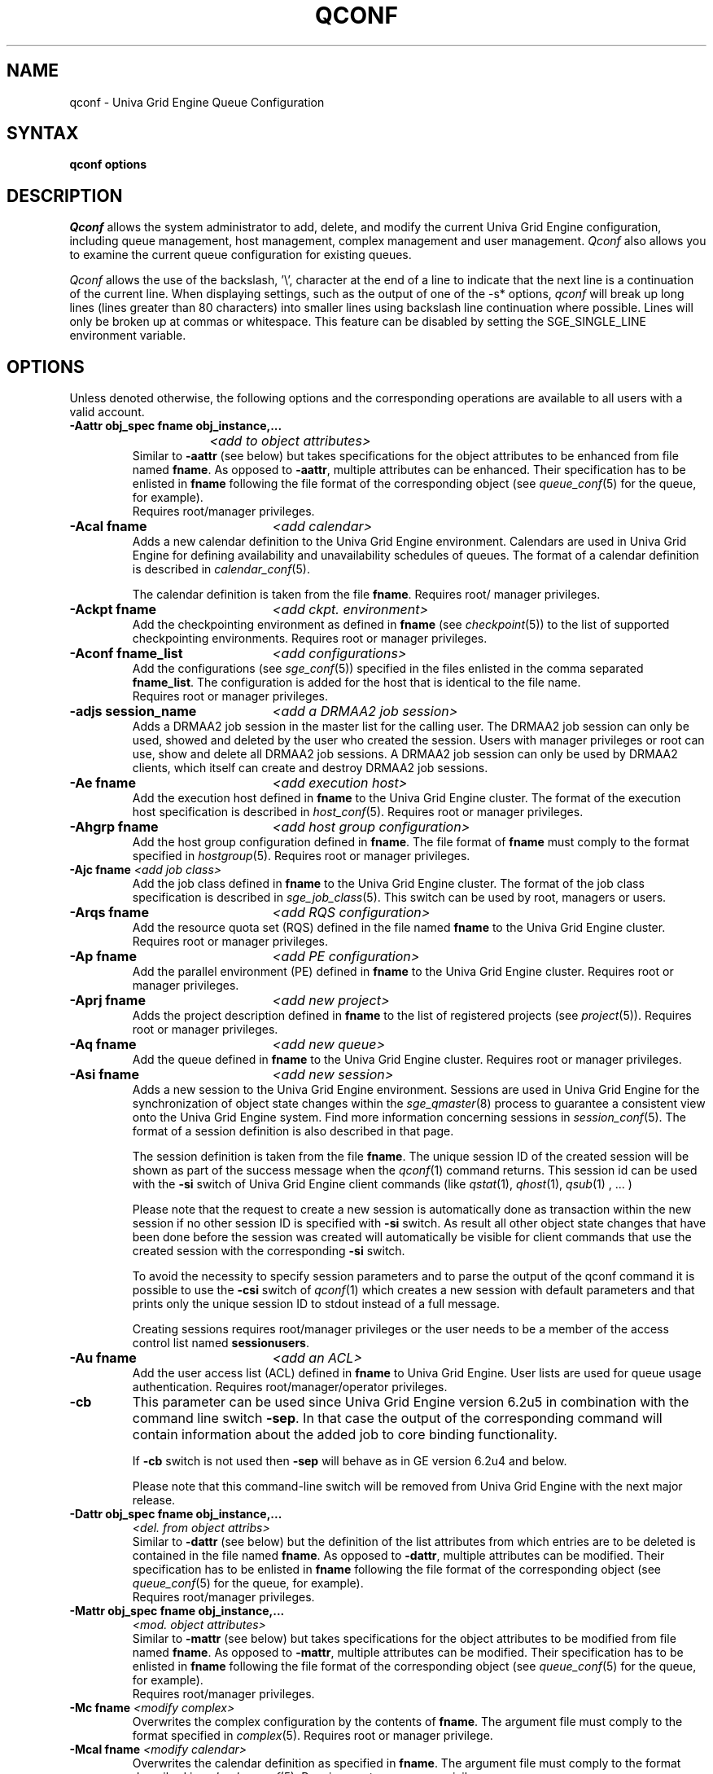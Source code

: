 '\" t
.\"___INFO__MARK_BEGIN__
.\"
.\" Copyright: 2004 by Sun Microsystems, Inc.
.\"
.\"___INFO__MARK_END__
.\"
.\" Some handy macro definitions [from Tom Christensen's man(1) manual page].
.\"
.de SB		\" small and bold
.if !"\\$1"" \\s-2\\fB\&\\$1\\s0\\fR\\$2 \\$3 \\$4 \\$5
..
.\"
.de T		\" switch to typewriter font
.ft CW		\" probably want CW if you don't have TA font
..
.\"
.de TY		\" put $1 in typewriter font
.if t .T
.if n ``\c
\\$1\c
.if t .ft P
.if n \&''\c
\\$2
..
.\"
.de M		\" man page reference
\\fI\\$1\\fR\\|(\\$2)\\$3
..
.TH QCONF 1 "UGE 8.4.4" "Univa Grid Engine User Commands"
.SH NAME
qconf \- Univa Grid Engine Queue Configuration
.SH SYNTAX
.B qconf options
.\"
.\"
.SH DESCRIPTION
.I Qconf
allows the system administrator to add, delete, and modify
the current Univa Grid Engine configuration, including queue management,
host management, complex management and user management.
.I Qconf
also allows you to examine the current queue configuration
for existing queues.
.PP
.I Qconf
allows the use of the backslash, '\\', character at the end of a line to
indicate that the next line is a continuation of the current line.  When
displaying settings, such as the output of one of the -s* options,
.I qconf
will break up long lines (lines greater than 80 characters) into smaller lines
using backslash line continuation where possible.  Lines will only be broken up
at commas or whitespace.  This feature can be disabled by setting the
SGE_SINGLE_LINE environment variable.
.\"
.\"
.SH OPTIONS
Unless denoted otherwise, the following options and the corresponding 
operations are available to all users with a valid account.
.PP
.ta 3i
.IP "\fB\-Aattr obj_spec fname obj_instance,...\fP"
.ta 2.3i
	\fI<add to object attributes>\fP
.ta 3i
.br
Similar to \fB\-aattr\fP (see below) but takes specifications for the object
attributes to be enhanced from file named \fBfname\fP. As opposed to
\fB\-aattr\fP,
multiple attributes can be enhanced. Their specification has to be enlisted
in \fBfname\fP following the file format of the corresponding object (see
.M queue_conf 5
for the queue, for example).
.br
Requires root/manager privileges.
.\"
.IP "\fB\-Acal fname\fP	\fI<add calendar>\fP"
Adds a new calendar definition to the Univa Grid Engine environment. 
Calendars are used in Univa Grid Engine for defining availability and 
unavailability schedules of queues. The format of a calendar definition is 
described in
.M calendar_conf 5 .
.sp 1
The calendar definition is taken from the file \fBfname\fP. Requires root/
manager privileges. 
.\"
.IP "\fB\-Ackpt fname\fP	\fI<add ckpt. environment>\fP"
Add the checkpointing environment as defined in \fBfname\fP (see 
.M checkpoint 5 )
to the list of supported checkpointing environments. 
Requires root or manager privileges.
.\"
.IP "\fB\-Aconf fname_list\fP	\fI<add configurations>\fP"
Add the configurations (see
.M sge_conf 5 )
specified in the files
enlisted in the comma separated \fBfname_list\fP. The configuration
is added for the host that is identical to the file name.
.br
Requires root or manager privileges.
.\"
.IP "\fB\-adjs session_name\fP	\fI<add a DRMAA2 job session>\fP"
Adds a DRMAA2 job session in the master list for the calling user.
The DRMAA2 job session can only be used, showed and deleted by the user
who created the session. Users with manager privileges or root can 
use, show and delete all DRMAA2 job sessions. A DRMAA2 job session
can only be used by DRMAA2 clients, which itself can create and
destroy DRMAA2 job sessions.
.\"
.IP "\fB\-Ae fname\fP	\fI<add execution host>\fP"
Add the execution host defined in \fBfname\fP
to the Univa Grid Engine cluster. The format of the execution host
specification is described in
.M host_conf 5 .
Requires root or manager privileges.
.\"
.IP "\fB\-Ahgrp fname\fP		\fI<add host group configuration>\fP"
Add the host group configuration defined in \fBfname\fP. 
The file format of \fBfname\fP must comply
to the format specified in 
.M hostgroup 5 .
Requires root or manager privileges. 
.\"
.IP "\fB\-Ajc fname\fP   \fI<add job class>\fP"
Add the job class defined in \fBfname\fP
to the Univa Grid Engine cluster. The format of the job class
specification is described in
.M sge_job_class 5 .
This switch can be used by root, managers or users.
.\"
.IP "\fB\-Arqs fname\fP		\fI<add RQS configuration>\fP"
Add the resource quota set (RQS) defined in the
file named \fBfname\fP to the Univa Grid Engine
cluster. Requires root or manager privileges.
.\"
.IP "\fB\-Ap fname\fP	\fI<add PE configuration>\fP"
Add the parallel environment (PE) defined in \fBfname\fP to the Univa Grid Engine
cluster. Requires root or manager privileges.
.\"
.IP "\fB\-Aprj fname\fP	\fI<add new project>\fP"
Adds the project description defined in
.B fname
to the list of registered projects (see
.M project 5 ).
Requires root or manager privileges.
.\"
.\" usermapping start
.\" .IP "\fB\-Aumap fname\fP   \fI<add user mapping configuration>\fP"
.\" Add the user mapping configuration defined in \fBfname\fP.
.\" The file format of \fBfname\fP must comply
.\" to the format specified in 
.\" .M usermapping 5 .
.\" Requires root or manager privileges. 
.\" usermapping end
.IP "\fB\-Aq fname\fP	\fI<add new queue>\fP"
Add the queue defined in \fBfname\fP to the Univa Grid Engine
cluster. Requires root or manager privileges.
.\"
.IP "\fB\-Asi fname\fP	\fI<add new session>\fP"
Adds a new session to the Univa Grid Engine environment. Sessions are used 
in Univa Grid Engine for the synchronization of object state changes within 
the 
.M sge_qmaster 8 
process to guarantee a consistent view onto the Univa Grid Engine system. 
Find more information concerning sessions in 
.M session_conf 5 . 
The format of a session definition is also described in that page.
.sp 1
The session definition is taken from the file \fBfname\fP. The unique 
session ID of the created session will be shown as part of the success 
message when the 
.M qconf 1 
command returns. This session id can be used with the \fB\-si\fP switch 
of Univa Grid Engine client commands (like 
.M qstat 1 , 
.M qhost 1 ,
.M qsub 1
, ... )
.sp 1
Please note that the request to create a new session is automatically 
done as transaction within the new session if no other session ID is 
specified with \fB\-si\fP switch. As result all other object state 
changes that have been done before the session was created will 
automatically be visible for client commands that use the created 
session with the corresponding \fB\-si\fP switch.
.sp 1
To avoid the necessity to specify session parameters and to parse the 
output of the qconf command it is possible to use the \fB\-csi\fP 
switch of 
.M qconf 1
which creates a new session with default parameters and that prints 
only the unique session ID to stdout instead of a full message.
.sp 1
Creating sessions requires root/manager privileges or the user needs 
to be a member of the access control list named \fBsessionusers\fP.
.\"
.IP "\fB\-Au fname\fP	\fI<add an ACL>\fP"
Add the user access list (ACL) defined in
.B fname
to Univa Grid Engine. User lists
are used for queue usage authentication. Requires
root/manager/operator privileges.
.\"
.IP "\fB\-cb\fP"
This parameter can be used since Univa Grid Engine version 6.2u5 in combination
with the command line switch \fB\-sep\fP. In that case the output of the
corresponding command will contain information about the added 
job to core binding functionality. 
.sp
If \fB\-cb\fP switch is not used then \fB\-sep\fP will behave as in 
GE version 6.2u4 and below. 
.sp
Please note that this command-line switch will be removed from Univa Grid Engine with
the next major release.
.\"
.IP "\fB\-Dattr obj_spec fname obj_instance,...\fP"
.ta 2.3i
	\fI<del. from object attribs>\fP
.ta 3i
.br
Similar to \fB\-dattr\fP (see below) but the definition of the list
attributes from which entries are to be deleted is contained in the
file named \fBfname\fP. As opposed to \fB\-dattr\fP, multiple
attributes can be modified. Their specification has to be enlisted in
\fBfname\fP following the file format of the corresponding object (see
.M queue_conf 5
for the queue, for example).
.br
Requires root/manager privileges.
.\"
.IP "\fB\-Mattr obj_spec fname obj_instance,...\fP"
.ta 2.3i
	\fI<mod. object attributes>\fP
.ta 3i
.br
Similar to \fB\-mattr\fP (see below) but takes specifications for the object
attributes to be modified from file named \fBfname\fP. As opposed to
\fB\-mattr\fP,
multiple attributes can be modified. Their specification has to be enlisted
in \fBfname\fP following the file format of the corresponding object
(see
.M queue_conf 5
for the queue, for example).
.br
Requires root/manager privileges.
.\"
.IP "\fB\-Mc fname\fP	\fI<modify complex>\fP"
Overwrites the complex configuration by the contents of \fBfname\fP. 
The argument file must comply to the format specified in
.M complex 5 .
Requires root or manager privilege.
.\"
.IP "\fB\-Mcal fname\fP	\fI<modify calendar>\fP"
Overwrites the calendar definition as specified in \fBfname\fP. The argument 
file must comply to the format described in
.M calendar_conf 5 .
Requires root or manager privilege. 
.\"
.IP "\fB\-Mckpt fname\fP	\fI<modify ckpt. environment>\fP"
Overwrite an existing checkpointing environment with the definitions in 
\fBfname\fP (see
.M checkpoint 5 ).
The name attribute in \fBfname\fP has to match an 
existing checkpointing environment. Requires root or manager privileges.
.\"
.IP "\fB\-Mconf fname_list\fP	\fI<modify configurations>\fP"
Modify the configurations (see
.M sge_conf 5 )
specified in the files
enlisted in the comma separated \fBfname_list\fP. The configuration
is modified for the host that is identical to the file name.
.br
Requires root or manager privileges.
.\"
.IP "\fB\-Me fname\fP	\fI<modify execution host>\fP"
Overwrites the execution host configuration for the
specified host with the contents of \fBfname\fP, which must
comply to the format defines in
.M host_conf 5 .
Requires root or manager privilege.
.\"
.IP "\fB\-Mhgrp fname\fP		\fI<modify host group configuration>\fP"
Allows changing of host group configuration with a single command. 
All host group configuration entries contained in
.B fname
will be applied. Configuration entries not contained in
.B fname
will be deleted. The file format of \fBfname\fP must comply
to the format specified in 
.M hostgroup 5 . 
Requires root or manager privilege.
.\"
.IP "\fB\-Mjc fname\fP		\fI<modify job class configuration>\fP"
Allows changing of job class configuration with a single command. 
All job class configuration entries contained in
.B fname
will be applied. The file format of \fBfname\fP must comply
to the format specified in 
.M sge_job_class 5 . 
This switch might be used by managers and owners of the
job class that should be modified.
.\" 
.IP "\fB\-Mrqs fname [mrqs_name]\fP	\fI<modify RQS configuration>\fP"
Same as \fB\-mrqs\fP (see below) but
instead of invoking an editor to modify the
RQS configuration, the file \fBfname\fP
is considered to
contain a changed configuration. The name of the rule set in \fBfname\fP
must be the same as rqs_name. If rqs_name is not set, all rule sets
are overwritten by the rule sets in \fBfname\fP
Refer to
.M sge_resource_quota 5
for details on the RQS configuration format.
Requires root or manager privilege.
.\"
.IP "\fB\-Mp fname\fP	\fI<modify PE configuration>\fP"
Same as \fB\-mp\fP (see below) but
instead of invoking an editor to modify the
PE configuration the file \fBfname\fP
is considered to
contain a changed configuration.
Refer to
.M sge_pe 5
for details on the PE configuration format.
Requires root or manager privilege.
.\"
.IP "\fB\-Mprj fname\fP	\fI<modify project configuration>\fP"
Same as \fB\-mprj\fP (see below) but
instead of invoking an editor to modify the
project configuration the file \fBfname\fP
is considered to
contain a changed configuration.
Refer to
.M project 5
for details on the project configuration format.
Requires root or manager privilege.
.\"
.IP "\fB\-Mq fname\fP	\fI<modify queue configuration>\fP"
Same as \fB\-mq\fP (see below) but
instead of invoking an editor to modify the
queue configuration the file \fBfname\fP
is considered to
contain a changed configuration.
Refer to
.M queue_conf 5
for details on the queue configuration format.
Requires root or manager privilege.
.\"
.IP "\fB\-Msi fname\fP	\fI<modify session from file>\fP"
Overwrites the session definition as specified in fame. 
The argument file must comply to the format described in 
.M session_conf 5 .
.sp 1
Session modifications require root/manager privileges or 
the user, which must be the owner of the session, needs to 
be a member of the access control list named \fBsessionusers\fP.
.\"
.IP  "\fB\-Msconf fname\fP	\fI<modify scheduler configuration from file>\fP"
The current scheduler configuration (see
.M sched_conf 5 )
is overridden with the configuration specified in the file.
Requires root or manager privilege.
.\"
.IP "\fB\-Mstree fname\fP	\fI<modify share tree>\fP"
Modifies the definition of the share tree (see
.M share_tree 5 ). 
The modified sharetree is read from file fname.
Requires root or manager privileges.
.\"
.IP "\fB\-Mu fname\fP	\fI<modify ACL>\fP"
Takes the user access list (ACL) defined in
.B fname
to overwrite any existing ACL with the same name. See
.M access_list 5
for information on the ACL configuration format. Requires root or
manager privilege.
.\"
.\" usermapping start
.\" .IP "\fB\-Mumap fname\fP   \fI<modify user mapping configuration>\fP"
.\" Allows changing of mapping configuration with a single command. 
.\" All mapping configuration entries contained in
.\" .B fname
.\" will be applied. Configuration entries not contained in
.\" .B fname
.\" will be deleted. The file format of \fBfname\fP must comply
.\" to the format specified in 
.\" .M usermapping 5 . Requires root or manager privilege.
.\" usermapping end
.\"
.IP "\fB\-Muser fname\fP	\fI<modify user>\fP"
Modify the user defined in \fBfname\fP
in the Univa Grid Engine cluster. The format of the user
specification is described in
.M user 5 .
Requires root or manager privileges.
.\"
.IP "\fB\-Rattr obj_spec fname obj_instance,...\fP"
.ta 2.3i
	\fI<replace object attribs>\fP
.ta 3i
.br
Similar to \fB\-rattr\fP (see below) but the definition of the list
attributes whose content is to be replace is contained in the file
named \fBfname\fP. As opposed to \fB\-rattr\fP, multiple attributes can
be modified. Their specification has to be enlisted in \fBfname\fP
following the file format of the corresponding object (see
.M queue_conf 5
for the queue, for example).
.br
Requires root/manager privileges.
.\"
.IP "\fB\-aattr obj_spec attr_name val obj_instance,...\fP"
.ta 2.3i
	\fI<add to object attributes>\fP
.ta 3i
.br
Allows adding specifications to a single
configuration list attribute in multiple instances
of an object with a single command. Currently
supported objects are the queue, the host, the host group, 
the parallel environment, the resource quota sets
and the checkpointing interface configuration being specified as
.I queue
,
.I exechost
,
.I hostgroup
,
.I pe
,
.I resource_quota
or
.I ckpt
in \fBobj_spec\fP. 
For the obj_spec 
.I queue
the obj_instance can be a cluster queue name, a queue domain name or a queue
instance name. Find more information concerning different queue names in 
.M sge_types 1 .
Depending on the type of the obj_instance this adds to the cluster queues
attribute sublist the cluster queues implicit default configuration value or
the queue domain configuration value or queue instance configuration value.
The queue
.B load_thresholds
parameter is an example of a list attribute. With the \fB\-aattr\fP option,
entries can be added to such lists, while they can
be deleted with \fB\-dattr\fP, modified with \fB\-mattr\fP, and
replaced with \fB\-rattr\fP.
.br
For the obj_spec 
.I resource_quota
the obj_instance is a unique identifier for a specific rule. The identifier
consists of a rule-set name and either the number of the rule in the list,
or the name of the rule, separated by a /
.br
The name of the configuration attribute to be enhanced is specified with
.B attr_name
followed by
.B val
as a \fIname=value\fP pair. The comma separated list
of object instances (e.g., the list of queues) to
which the changes have to be applied are specified
at the end of the command.
.br
The following restriction applies: For the
.I exechost
object the
.B load_values
attribute cannot be modified
(see
.M host_conf 5 ).
.br
Requires root or manager privileges.
.\"
.IP "\fB\-acal calendar_name\fP	\fI<add calendar>\fP"
Adds a new calendar definition to the Univa Grid Engine environment. 
Calendars are used in Univa Grid Engine for defining availability and 
unavailability schedules of queues. The format of a calendar definition is 
described in
.M calendar_conf 5 .
.sp 1
With the calendar name given in the option argument
.I qconf
will open a 
temporary file and start up the text editor indicated by the environment 
variable EDITOR (default editor is
.M vi 1
if EDITOR is not set). After 
entering the calendar definition and closing the editor the new calendar is 
checked and registered with
.M sge_qmaster 8 .
Requires root/manager privileges. 
.\"
.IP "\fB\-ackpt ckpt_name\fP	\fI<add ckpt. environment>\fP"
Adds a checkpointing environment under the name \fBckpt_name\fP to the list 
of checkpointing environments maintained by Univa Grid Engine and to be usable 
to submit checkpointing jobs (see
.M checkpoint 5
for details on the format 
of a checkpointing environment definition).
.I Qconf
retrieves a default 
checkpointing environment configuration and executes
.M vi 1
(or $EDITOR if the EDITOR environment variable is set) to allow you to 
customize the checkpointing environment configuration. Upon exit from 
the editor, the checkpointing environment is registered with 
.M sge_qmaster 8 .
Requires root/manager privileges.
.\"
.IP "\fB\-aconf host,...\fP	\fI<add configuration>\fP"
Successively adds configurations (see
.M sge_conf 5 )
For the hosts in the
comma separated \fIfname_list\fP.
For each host, an editor ($EDITOR indicated or
.M vi 1 )
is invoked and the configuration for the host
can be entered. The configuration is registered with
.M sge_qmaster 8
after saving the file and quitting the editor.
.br
Requires root or manager privileges.
.\"
.IP "\fB\-ae [host_template]\fP	\fI<add execution host>\fP"
Adds a host to the list of Univa Grid Engine execution
hosts. If a queue is configured on a host this host is
automatically added to the Univa Grid Engine execution host list.
Adding execution hosts explicitly offers the advantage
to be able to specify parameters like load scale values
with the registration of the execution host. However,
these parameters can be modified (from their defaults)
at any later time via
the \fB\-me\fP option described below.
.br
If the \fBhost_template\fP argument is present,
.I qconf
retrieves the configuration of the specified execution
host from
.M sge_qmaster 8
or a generic template otherwise.
The template is then stored in a file and
.I qconf
executes
.M vi 1
(or the editor indicated by $EDITOR if the EDITOR environment
variable is set) to change the entries in the file.
The format of the execution host
specification is described in
.M host_conf 5 .
When the changes are saved in the editor and the editor is
quit the new execution host is registered with
.M sge_qmaster 8 .
Requires root/manager privileges.
.\"
.IP "\fB\-ah hostname,...\fP	\fI<add administrative host>\fP"
Adds hosts \fBhostname\fP to the Univa Grid Engine trusted host list (a
host must be in this list to execute administrative Univa Grid Engine
commands, the sole exception to this being the execution of
.I qconf
on the
.M sge_qmaster 8
node). The default Univa Grid Engine installation procedures
usually add all designated execution hosts
(see the \fB\-ae\fP option above)
to the Univa Grid Engine trusted host list automatically.
Requires root or manager privileges.
.\"
.IP "\fB\-ahgrp group\fP		\fI<add host group configuration>\fP"
Adds a new host group with the name specified in 
.B group.
This command invokes an editor (either
.M vi 1
or the editor indicated by the EDITOR environment variable). 
The new host group entry is registered after 
changing the entry and
exiting the editor. 
Requires root or manager privileges.
.\"
.IP "\fB\-ajc jc_name\fP		\fI<add job class configuration>\fP"
Adds a new job class with the name specified in 
.B jc_name.
This command invokes an editor (either
.M vi 1
or the editor indicated by the EDITOR environment variable). 
The new job class entry is registered after 
changing the entry and
exiting the editor. Job classes can be created by users, root and
managers. 
.\" 
.IP "\fB\-arqs [rqs_name]\fP	\fI<add new RQS>\fP"
Adds one or more \fIResource Quota Set\fP (RQS) description
under the names
.B rqs_name
to the list
of RQSs maintained by Univa Grid Engine (see
.M sge_resource_quota 5
for details on the format of a RQS definition).
.I Qconf
retrieves a default RQS configuration
and executes
.M vi 1
(or $EDITOR if the EDITOR environment variable is set) to
allow you to customize the RQS configuration. Upon exit
from the editor, the RQS is registered with
.M sge_qmaster 8 .
Requires root or manager privileges.
.\"
.IP "\fB\-am user|'@'unix_group,...\fP	\fI<add managers>\fP"
Adds the indicated users or UNIX groups to the Univa Grid Engine manager list. Requires
root or manager privileges.
.\"
.IP "\fB\-ao user|'@'unix_group, ...\fP	\fI<add operators>\fP"
Adds the indicated users or UNIX groups to the Univa Grid Engine operator list.
Requires root or manager privileges.
.\"
.IP "\fB\-ap pe_name\fP	\fI<add new PE>\fP"
Adds a \fIParallel Environment\fP (PE) description
under the name
.B pe_name
to the list
of PEs maintained by Univa Grid Engine and to be usable to submit
parallel jobs (see
.M sge_pe 5
for details on the format of a PE definition).
.I Qconf
retrieves a default PE configuration
and executes
.M vi 1
(or $EDITOR if the EDITOR environment variable is set) to
allow you to customize the PE configuration. Upon exit
from the editor, the PE is registered with
.M sge_qmaster 8 .
Requires root/manager privileges.
.\"
.IP "\fB\-at thread_name\fP \fI<activates thread in master>\fP"
Activates an additional thread in the master process. 
.B thread_name 
might be either \fBscheduler\fP, \fBjvm\fP, \fBlothread\fP or \fBreader\fP. 
There might be only one scheduler, JVM thread and LO thread. The maximum for 
reader threads is 64.
The corresponding thread is only started when the corresponding maximum is not
already reached. \fBreader\fP threads can only be started if the reader thread pool 
was enabled during start of qmaster. Initial start of the reader thread pool is enabled
by setting the \fBreader_threads\fP variable in the
.M bootstrap 5
file.
.\"
.IP "\fB\-aprj\fP	\fI<add new project>\fP"
Adds a project description to the list of registered projects (see
.M project 5 ).
.I Qconf
retrieves a template project configuration and executes
.M vi 1
(or $EDITOR if
the EDITOR environment variable is set) to allow you to customize the new 
project. Upon exit from the editor, the template is registered with 
.M sge_qmaster 8 .
Requires root or manager privileges.
.\"
.IP "\fB\-aq [queue_name]\fP	\fI<add new queue>\fP"
.I Qconf
retrieves the default queue configuration (see
.M queue_conf 5 )
and executes
.M vi 1
(or $EDITOR if the EDITOR environment variable is set) to
allow you to customize the queue configuration. Upon exit
from the editor, the queue is registered with
.M sge_qmaster 8 .
A minimal configuration requires only that the
queue name and queue hostlist be set.
Requires root or manager privileges.
.\"
.IP "\fB\-as hostname,...\fP	\fI<add submit hosts>\fP"
Add hosts \fBhostname\fP to the list of hosts allowed to
submit Univa Grid Engine jobs and control their behavior only.
Requires root or manager privileges.
.\"
.IP "\fB\-asi\fP	\fI<add new session>\fP"
Adds a new session to the Univa Grid Engine environment. Sessions 
are used in Univa Grid Engine for the synchronization of object state changes 
within the 
.M sge_qmaster 8
process to guarantee a consistent view onto the Univa Grid Engine system. 
Without using sessions a consistent view of the most recent changes is 
not guaranteed in exchange for better response times for client commands 
and less load on 
.M sge_qmaster 8 .
.sp 1
Find more information concerning sessions in 
.M session_conf 5 .
The format of a session definition is also described in that page.
.sp 1
.M qconf 1
will open a temporary file and start up the text editor indicated 
by the environment variable EDITOR (default is vi(1) if EDITOR is not 
set). After entering the session definition and closing the editor the 
new session is created and registered with 
.M sge_qmaster 8 .
.sp 1
The unique session ID of the created session will be shown as part of 
the success message when the  
.M qconf 1
command returns. This session id 
can be used with the \fB-si\fP switch of Univa Grid Engine client commands 
(like 
.M qstat 1 ,
.M qhost 1 ,
.M qsub 1
, ...)
.sp 1
Please note that the request to create a new session is automatically 
done as transaction within the new session if no other session ID is 
specified with the \fB-si\fP switch. As result all other object state changes 
that have been done before the session was created will automatically 
be visible for client commands that use the created session with the 
corresponding \fB-si\fP switch.
.sp 1
To avoid the necessity to specify session parameters and to parse the 
output of the 
.M qconf 1
command it is possible to use the \fB-csi\fP switch of 
.M qconf 1 
which creates a new session with default parameters and that prints 
only the unique session ID to stdout instead of a full message.
.sp 1
Creating sessions requires root/manager privileges or the user needs to 
a member of the access control list named \fBsessionusers\fP.
.\"
.IP "\fB\-astnode node_path=shares,...\fP	\fI<add share tree node>\fP"
Adds the specified share tree node(s) to the share tree (see
.M share_tree 5 ).
The \fBnode_path\fP is a hierarchical path
(\fB[/]node_name[[/.]node_name...]\fP)
specifying the location of the new node in the share tree.
The base name of the node_path is the name of the new node.
The node is initialized to the number of specified shares.
Requires root or manager privileges.
.\"
.IP "\fB\-astree\fP	\fI<add share tree>\fP"
Adds the definition of a share tree to the system (see
.M share_tree 5 ).
A template share tree is retrieved and an editor (either
.M vi 1
or the editor indicated by $EDITOR) is invoked for modifying
the share tree definition. Upon exiting the editor, the modified data
is registered with
.M sge_qmaster 8 .
Requires root or manager privileges.
.\"
.IP "\fB\-Astree fname\fP	\fI<add share tree>\fP"
Adds the definition of a share tree to the system (see
.M share_tree 5 ) 
from the file fname.
Requires root or manager privileges.
.\"
.IP "\fB\-au user|'@'unix_group,... acl_name,...\fP	\fI<add users to ACLs>\fP"
Adds users or UNIX groups to Univa Grid Engine user access lists (ACLs). User lists
are used for queue usage authentication. Requires
root/manager/operator privileges.
.\" usermapping start
.\" .IP "\fB\-aumap user\fP   \fI<add user mapping configuration>\fP"
.\" Adds user mapping for the cluster user specified in 
.\" .B user.
.\" This command invokes an editor (either
.\" .M vi 1
.\" or the editor indicated by the EDITOR environment variable). 
.\" The new user mapping entry is registered after 
.\" changing the entry and
.\" exiting the editor. 
.\" Requires root or manager privileges.
.\" usermapping end
.IP "\fB\-Auser fname\fP	\fI<add user>\fP"
Add the user defined in \fBfname\fP
to the Univa Grid Engine cluster. The format of the user
specification is described in
.M user 5 .
Requires root or manager privileges.
.\"
.IP "\fB\-auser\fP	\fI<add user>\fP"
Adds a user to the list of registered users (see
.M user 5 ).
This command invokes an editor (either
.M vi 1
or the editor indicated by the EDITOR environment variable) for a
template user. The new user is registered after changing the entry and
exiting the editor. Requires root or manager privileges.
.\"
.IP "\fB\-clearusage\fP	\fI<clear sharetree usage>\fP"
Clears all user and project usage from the sharetree.  All usage will be initialized
back to zero.
.\"
.IP "\fB\-cq wc_queue_list\fP	\fI<clean queue>\fP"
Cleans queue from jobs which haven't been reaped. Primarily a
development tool. Requires root/manager/operator privileges.
Find a description of wc_queue_list in 
.M sge_types 1 .
.\"
.IP "\fB\-csi\fP"
Adds a new session to the Univa Grid Engine environment. Sessions are used in 
Univa Grid Engine for the synchronization of object state changes within the 
.M sge_qmaster 8
process to guarantee a consistent view onto the Univa Grid Engine system. 
Find more information concerning sessions in 
.M session_conf 5 .
The format of a session definition is also described in that page.
.sp 1
The command uses defaults for all session parameters. The executing 
user of the 
.M qconf 1 
command will be the \fBowner\fP of the session. The session duration 
will be 900 seconds if not specified otherwise by the \fBqmaster_param\fP 
named \fBgdi_request_session_timeout\fP (see 
.M sge_conf 5 
).
.sp 1
On success the command will print the new unique session ID to stdout 
or the keyword \fBNONE\fP if creation of the session failed.
.sp 1
Creating sessions requires root/manager privileges or the user needs 
to be a member of the access control list named \fBsessionusers\fP.
.\"
.IP "\fB\-dattr obj_spec attr_name val obj_instance,...\fP"
.ta 2.3i
	\fI<delete in object attribs>\fP
.ta 3i
.br
Allows deleting specifications in a single
configuration list attribute in multiple instances
of an object with a single command. 
Find more information concerning obj_spec and obj_instance
in the description of 
.B -aattr
.\"
.IP "\fB\-dcal calendar_name,...\fP	\fI<delete calendar>\fP"
Deletes the specified calendar definition from Univa Grid Engine. Requires 
root/manager privileges. 
.\"
.IP "\fB\-dckpt ckpt_name\fP	\fI<delete ckpt. environment>\fP"
Deletes the specified checkpointing environment. Requires root/manager 
privileges.
.\"
.IP "\fB\-dconf host,...\fP	\fI<delete local configuration>\fP"
The local configuration entries for the specified hosts are deleted
from the configuration list.
Requires root or manager privilege.
.\"
.IP "\fB\-ddjs session_name\fP	\fI<delete a DRMAA2 job session>\fP"
Deletes a DRMAA2 job session if the session exists and the session
was created by the same user. Users with manager privileges or root
can delete all DRMAA2 job sessions. Deleting a DRMAA2 session has
the same effect like calling \fIdrmaa2_destroy_jsession()\fP out of
a DRMAA2 C application.
.\"
.IP "\fB\-de host_name,...\fP	\fI<delete execution host>\fP"
Deletes hosts from the Univa Grid Engine execution host list.
Requires root or manager privileges.
.\"
.IP "\fB\-dh host_name,...\fP	\fI<delete administrative host>\fP"
Deletes hosts from the Univa Grid Engine trusted host list.  The host on which
.M sge_qmaster 8
is currently running cannot be removed from the list of administrative hosts.
Requires root or manager privileges.
.\"
.IP "\fB\-dhgrp group\fP	\fI<delete host group configuration>\fP"
Deletes host group configuration with the name specified in
.B group.
Requires root or manager privileges.
.\"
.IP "\fB\-djc jc_name\fP	\fI<delete job class configuration>\fP"
Deletes job class configuration with the name specified in
.B jc_name.
Requires root or manager privileges or the deleting user has to be owner
of the job class.
.\"
.\"
.IP "\fB\-drqs rqs_name_list\fP	\fI<delete RQS>\fP"
Deletes the specified resource quota sets (RQS).
Requires root or manager privileges.
.\"
.IP "\fB\-dm user|'@'unix_group,...]\fP	\fI<delete managers>\fP"
Deletes managers or UNIX groups with manager permission from the manager list.
Requires root or manager privileges.
It is not possible to delete the admin user or the user root from the manager list.
.\"
.IP "\fB\-do user|'@'unix_group,...]\fP	\fI<delete operators>\fP"
Deletes operators or UNIX groups with operator permissions from the operator list. 
Requires root or manager privileges.
It is not possible to delete the admin user or the user root from the operator list.
.\"
.IP "\fB\-dp pe_name\fP	\fI<delete parallel environment>\fP"
Deletes the specified parallel environment (PE).
Requires root or manager privileges.
.\"
.IP "\fB\-dprj project,...\fP	\fI<delete projects>\fP"
Deletes the specified project(s). Requires root/manager privileges.
.\"
.IP "\fB\-dq queue_name,...\fP	\fI<delete queue>\fP"
Removes the specified queue(s).
Active jobs will be allowed to run to completion.
Requires root or manager privileges.
.\"
.IP "\fB\-ds host_name,...\fP	\fI<delete submit host>\fP"
Deletes hosts from the Univa Grid Engine submit host list.
Requires root or manager privileges.
.\"
.IP "\fB\-dsi session_id\fP	\fI<delete session>\fP"
Deletes the specified session definition from Univa Grid Engine.
.sp 1
Although sessions are automatically destroyed when the 
session lifetime ends it is recommended to delete sessions 
manually when they are not needed anymore.
.sp 1
Destroying sessions requires root/manager privileges or 
the user, which must be the owner of the session, needs 
to be a member of the access control list named \fBsessionusers\fP.
.\"
.IP "\fB\-dstnode node_path,...\fP	\fI<delete share tree node>\fP"
Deletes the specified share tree node(s).
The \fBnode_path\fP is a hierarchical path
(\fB[/]node_name[[/.]node_name...]\fP)
specifying the location of the node to be deleted in the share tree.
Requires root or manager privileges.
.\"
.IP "\fB\-dstree\fP	\fI<delete share tree>\fP"
Deletes the current share tree. Requires root or manager privileges.
.\"
.IP "\fB\-du user|'@'unix_group,... acl_name,...\fP	\fI<delete users from ACL>\fP"
Deletes one or more users or UNIX groups from one or more Univa Grid Engine user
access lists (ACLs). Requires root/manager/operator
privileges.
.\"
.IP "\fB\-dul acl_name,...\fP	\fI<delete user lists>\fP"
Deletes one or more user lists from the system.
Requires root/manager/operator privileges.
.\" usermapping start
.\" .IP "\fB\-dumap user\fP  \fI<delete user mapping configuration>\fP"
.\" Deletes user mapping configuration for the cluster user specified in
.\" .B user.
.\" Requires root or manager privileges.
.\" usermapping end
.IP "\fB\-duser user,...\fP	\fI<delete users>\fP""
Deletes the specified user(s) from the list of registered users.
Requires root or manager privileges.
.\"
.IP "\fB\-help\fP"
Prints a listing of all options.
.\"
.IP "\fB\-k{m|s|e[j] {host,...|all}}\fP	\fI<shutdown Univa Grid Engine>\fP"
.B Note:
The \fB\-ks\fP switch is deprecated, may be removed in future release.
Please use the \fB\-kt\fP switch instead.
.br
Used to shutdown Univa Grid Engine components (daemons).
In the form \fB\-km\fP
.M sge_qmaster 8
is forced to terminate in a controlled fashion. In the
same way the \fB\-ks\fP switch causes termination of
the scheduler thread.
Shutdown of running
.M sge_execd 8
processes currently registered is initiated by the
\fB\-ke\fP option. If \fB\-kej\fP is specified instead, all
jobs running on the execution hosts are aborted prior to 
termination of the corresponding
.M sge_execd 8 .
The comma separated host list specifies the execution
hosts to be addressed by the \fB\-ke\fP and \fB\-kej\fP
option. If the keyword \fBall\fP is specified instead of a
host list, all running
.M sge_execd 8
processes are shutdown. Job abortion, initiated by the \fB\-kej\fP
option will result in \fBdr\fP state for all running jobs until  
.M sge_execd 8 
is running again.
.br
Requires root or manager privileges.
.\"
.IP "\fB\-kt thread_name\fP   \fI<terminate master thread>\fP""
Terminates one thread in the master process. Currently it is 
supported to shutdown the \fBscheduler\fP, \fBjvm\fP, \fBlothread\fP thread. The
command will only be successful if the corresponding thread is 
running.
Also one \fBreader\fP thread can be terminated with this command when reader
thread pool was activated in the 
.M bootstrap 5 
file of qmaster. To shutdown more 
than one reader thread it is required to execute this command multiple times.
Any try to shutdown the last two reader threads is rejected. They need to remain
active so that the 
.M sge_qmaster 1
process can work properly.
.\"
.IP "\fB\-kec {id,...|all}\fP	\fI<kill event client>\fP"
Used to shutdown event clients registered at 
.M sge_qmaster 8 .
The comma separated event client list specifies the event clients
to be addressed by the \fB\-kec\fP option.
If the keyword \fBall\fP is specified instead of an event client
list, all running event clients except special clients are terminated.
.br
Special clients are the scheduler thread and the read-only thread pool. 
Both components provide essential functionality of the 
.M sge_qmaster 8
component.
.br
Killing the scheduler thread as an event client will automatically
terminate the scheduler thread. The thread can be restarted with
.M qconf 1 
\fB\-at\fP command. The read-only thread pool can be shutdown as event 
client but the pool will be automatically re-registered.
Requires root or manager privilege.
.\"
.IP "\fB\-mattr obj_spec attr_name val obj_instance,...\fP"
.ta 2.3i
	\fI<modify object attributes>\fP
.ta 3i
.br
Allows changing a single configuration attribute in
multiple instances of an object with a single
command. 
Find more information concerning obj_spec and obj_instance
in the description of
.B -aattr
.\"
.IP "\fB\-mc\fP	\fI<modify complex>\fP"
The complex configuration (see
.M complex 5 )
is retrieved, an editor is executed (either
.M vi 1
or the editor indicated by $EDITOR)
and the changed complex configuration is registered with
.M sge_qmaster 8
upon exit of the editor.
Requires root or manager privilege.
.\"
.IP "\fB\-mcal calendar_name\fP	\fI<modify calendar>\fP"
The specified calendar definition (see
.M calendar_conf 5 )
is retrieved, an editor is executed (either
.M vi 1
or the editor indicated by $EDITOR) and 
the changed calendar definition is registered with
.M sge_qmaster 8
upon exit of the editor. Requires root or manager privilege. 
.\"
.IP "\fB\-mckpt ckpt_name\fP	\fI<modify ckpt. environment>\fP"
Retrieves the current configuration for the specified checkpointing 
environment, executes an editor (either
.M vi 1
or the editor indicated by the 
EDITOR environment variable) and registers the new configuration with 
the
.M sge_qmaster 8 .
Refer to
.M checkpoint 5
for details on the checkpointing environment configuration format.
Requires root or manager privilege.
.\"
.IP "\fB\-mconf [host,...|global]\fP	\fI<modify configuration>\fP"
The configuration for the specified host
is retrieved, an editor is executed (either
.M vi 1
or the editor indicated by $EDITOR)
and the changed configuration is registered with
.M sge_qmaster 8
upon exit of the editor.
If the optional host argument is omitted or if the
special host name \fBglobal\fB is specified, the
global configuration is modified.
The  format of the configuration is 
described in 
.M sge_conf 5 .
.br
Requires root or manager privilege.
.\"
.IP "\fB\-me hostname\fP	\fI<modify execution host>\fP"
Retrieves the current configuration for the specified execution host,
executes an editor (either
.M vi 1
or the editor indicated by the EDITOR environment variable)
and registers the changed configuration with
.M sge_qmaster 8
upon exit from the editor.
The format of the execution host configuration is described in
.M host_conf 5 .
Requires root or manager privilege.
.\"
.IP "\fB\-mhgrp group\fP	\fI<modify host group configuration>\fP"
The host group entries for the host group specified in
.B group
are retrieved and an editor (either 
.M vi 1
or the editor indicated by the EDITOR environment variable) is invoked
for modifying the host group configuration. By closing the editor,
the modified data is registered.
The format of the host group configuration is described in
.M hostgroup 5 . 
Requires root or manager privileges.
.\"
.IP "\fB\-mjc jc_name\fP	\fI<modify job class configuration>\fP"
The job class entries for the host group specified in
.B jc_name 
are retrieved and an editor (either 
.M vi 1
or the editor indicated by the EDITOR environment variable) is invoked
for modifying the job class configuration. By closing the editor,
the modified data is registered.
The format of the job class configuration is described in
.M sge_job_class 5 . 
Requires root or manager privileges or the executing user has to be owner
of the job class that should be modified.
.\"
.IP "\fB\-mrqs [rqs_name]\fP	\fI<modify RQS configuration>\fP"
Retrieves the resource quota set (RQS)configuration defined in rqs_name,
or if rqs_name is not given, retrieves all resource quota sets,
executes an editor (either
.M vi 1
or the editor indicated by the EDITOR environment variable)
and registers the new configuration with the
.M sge_qmaster 8 .
Refer to
.M sge_resource_quota 5
for details on the RQS configuration format.
Requires root or manager privilege.
.\"
.IP "\fB\-mp pe_name\fP	\fI<modify PE configuration>\fP"
Retrieves the current configuration for the specified
.I parallel environment
(PE), executes an editor (either
.M vi 1
or the editor indicated by the EDITOR environment variable)
and registers the new configuration with the
.M sge_qmaster 8 .
Refer to
.M sge_pe 5
for details on the PE configuration format.
Requires root or manager privilege.
.\"
.IP "\fB\-mprj project\fP	\fI<modify project>\fP"
Data for the specific project is retrieved (see
.M project 5 )
and an editor (either
.M vi 1
or the editor indicated by $EDITOR) is invoked for modifying the project
definition. Upon exiting the editor, the modified data is registered.
Requires root or manager privileges.
.\"
.IP "\fB\-mq queuename\fP	\fI<modify queue configuration>\fP"
Retrieves the current configuration for the specified queue,
executes an editor (either
.M vi 1
or the editor indicated by the EDITOR environment variable)
and registers the new configuration with the
.M sge_qmaster 8 .
Refer to
.M queue_conf 5
for details on the queue configuration format.
Requires root or manager privilege.
.\"
.IP "\fB\-msi session_id\fP	\fI<modify session>\fP"
The specified session definition (see 
.M session_conf 5
is retrieved, an editor is executed (either vi(1) or the 
editor indicated by $EDITOR) and the changed session definition
is registered with 
.M sge_qmaster 8 
upon exit of the editor. 
.sp 1
Session modifications require root/manager privileges or the 
user, which must be the owner of the session, needs to be a 
member of the access control list named \fBsessionusers\fP.
.\"
.IP "\fB\-msconf\fP	\fI<modify scheduler configuration>\fP"
The current scheduler configuration (see
.M sched_conf 5 )
is retrieved, an 
editor is executed (either
.M vi 1
or the editor indicated by $EDITOR) and 
the changed configuration is registered with
.M sge_qmaster 8
upon exit of the editor.
Requires root or manager privilege.
.\"
.IP "\fB\-mstnode node_path=shares,...\fP	\fI<modify share tree node>\fP"
Modifies the specified share tree node(s) in the share tree (see
.M share_tree 5 ).
The \fBnode_path\fP is a hierarchical path
(\fB[/]node_name[[/.]node_name...]\fP)
specifying the location of an existing node in the share tree.
The node is set to the number of specified \fBshares\fP.
Requires root or manager privileges.
.\"
.IP "\fB\-mstree\fP	\fI<modify share tree>\fP"
Modifies the definition of the share tree (see
.M share_tree 5 ).
The present share tree is retrieved and an editor (either
.M vi 1
or the editor indicated by $EDITOR) is invoked 
for modifying the share tree definition. Upon exiting the editor,
the modified data is registered with
.M sge_qmaster 8 .
Requires root or manager privileges.
.\"
.IP "\fB\-mu acl_name\fP	\fI<modify user access lists>\fP"
Retrieves the current configuration for the specified user access list, 
executes an editor (either
.M vi 1
or the editor indicated by the EDITOR 
environment variable) and registers the new configuration with the 
.M sge_qmaster 8 .
Requires root or manager privilege.
.\" usermapping start
.\" .IP "\fB\-mumap user\fP \fI<modify user mapping configuration>\fP"
.\" The mapping entries for the cluster user specified in
.\" .B user
.\" are retrieved and an editor (either 
.\" .M vi 1
.\" or the editor indicated by the EDITOR environment variable) is invoked
.\" for modifying the user mapping configuration. By closing the editor,
.\" the modified data is registered. Requires root or manager privileges.
.\" usermapping end
.\"
.IP "\fB\-muser user\fP	\fI<modify user>\fP"
Data for the specific user is retrieved (see
.M user 5 )
and an editor (either
.M vi 1
or the editor indicated by the EDITOR environment variable) is invoked
for modifying the user definition. Upon exiting the editor, the
modified data is registered. Requires root or manager privileges.
.\"
.IP "\fB\-purge queue attr_nm,... obj_spec\fP"
.ta 2.3i
	\fI<purge divergent attribute settings>\fP
.ta 3i
.br
Delete the values of the attributes defined in \fBattr_nm\fP from the 
object defined in \fBobj_spec\fP. Obj_spec can be "queue_instance"
or "queue_domain".  The names of the attributes are described in 
.M queue_conf 1 .
.br
This operation only works on a single queue instance or domain.  It cannot be
used on a cluster queue.  In the case where the \fBobj_spec\fP is
"queue@@hostgroup", the attribute values defined in \fBattr_nm\fP which are
set for the indicated hostgroup are deleted, but not those which are set
for the hosts contained by that hostgroup.  If the \fBattr_nm\fP
is '*', all attribute values set for the given queue instance or domain
are deleted.
.br
The main difference between -dattr and -purge is that -dattr removes a
value from a single list attribute, whereas -purge removes one or more
overriding attribute settings from a cluster queue configuration.  With
-purge, the entire attribute is deleted for the given queue instance or
queue domain.
.\"
.IP "\fB\-rattr obj_spec attr_name val obj_instance,...\fP"
.ta 2.3i
	\fI<replace object attributes>\fP
.ta 3i
.br
Allows replacing a single configuration list
attribute in multiple instances of an object with a
single command. 
Find more information concerning obj_spec and obj_instance
in the description of
.B -aattr .
.br
Requires root or manager privilege. 
.\"
.IP "\fB\-rsstnode node_path,...\fP	\fI<show share tree node>\fP"
Recursively shows the name and shares of the specified share tree node(s)
and the names and shares of its child nodes. (see
.M share_tree 5 ).
The \fBnode_path\fP is a hierarchical path
(\fB[/]node_name[[/.]node_name...]\fP)
specifying the location of a node in the share tree.
.\"
.IP "\fB\-sc\fP	\fI<show complexes>\fP"
Display the complex configuration.
.\"
.IP "\fB\-scal calendar_name\fP	\fI<show calendar>\fP"
Display the configuration of the specified calendar. 
.\"
.IP "\fB\-scall\fP	\fI<show calendar list>\fP"
Show a list of all calendars currently defined. 
.\"
.IP "\fB\-sckpt ckpt_name\fP	\fI<show ckpt. environment>\fP"
Display the configuration of the specified checkpointing environment.
.\"
.IP "\fB\-sckptl\fP	\fI<show ckpt. environment list>\fP"
Show a list of the names of all checkpointing environments currently 
configured.
.\"
.IP "\fB\-sconf [host,...|global]\fP	\fI<show configuration>\fP"
Print the global or local (host specific) configuration.
If the optional comma separated host
list argument is omitted or the special string \fBglobal\fP is
given, the global configuration is displayed.
The configuration in effect on a certain host is the merger of 
the global configuration and the host specific local configuration.
The  format of the configuration is 
described in 
.M sge_conf 5 .
.\"
.IP "\fB\-sconfl\fP	\fI<show configuration list>\fP"
Display a list of hosts for which configurations are
available. The special host name \fBglobal\fB refers to the
global configuration.
.\"
.IP "\fB\-sdjsl\fP	\fI<show DRMAA2 job session list>\fP"
Shows all DRMAA2 job sessions currently defined for the calling
user. Users with manager privileges or root can see DRMAA2
job sessions from all users.
.\"
.IP "\fB\-sds\fP	\fI<show detached settings>\fP"
Displays detached settings in the cluster configuration.
.\"
.IP "\fB\-se hostname\fP	\fI<show execution host>\fP"
Displays the definition of the specified execution host.
.\"
.IP "\fB\-sel\fP	\fI<show execution hosts>\fP"
Displays the Univa Grid Engine execution host list.
.\"
.IP "\fB\-secl\fP	\fI<show event clients>\fP"
Displays the Univa Grid Engine event client list. The provided list columns show the event client id and the
name. The table contains also information about the user who has started the event client and from which
host the client is connected.
.\"
.IP "\fB\-sec all | {id|name[,id|name]}\fP 	\fI<show event client information>\fP"
Displays information about Univa Grid Engine event clients. If the keyword \fBall\fP is used the
information for all currently registered event clients is shown. Otherwise only the information
for the event clients with the specified id or name is shown. It is possible to mix id and
name specifiers in the argument list.
.IP
For "qsub" event clients the \fBjob_id_string\fP information is available after one event interval has passed.
The following event client information is available:
.IP
\fBid\fP: Unique event client id.
.IP
\fBname\fP: Name of the event client (e.g. "qsub", "drmaa").
.IP
\fBhost\fP: Host on which the event client is running.
.IP
\fBsession_key\fP: Internal session key of the event client.
.IP
\fBowner\fP: User who registered the event client.
.IP
\fBgroup\fP: Name of the group where the user is member.
.IP
\fBevent_interval\fP: Configured event update interval.
.IP
\fBbuffered_events\fP: Nr. of events pending at the event master. These events are
waiting for delivery to the event client.
.IP
\fBbusy_state\fP: Busy state of the client. If a client is busy the event master will not send events to
the client.
.IP
\fBregister_time\fP: Event client registration time.
.IP
\fBbusy_alter_time\fP: Latest known time when event client changed the busy state.
.IP
\fBlatest_ack_time\fP: Time when event master received the latest acknowledge message from the event client.
.IP
\fBevent_sub_alter_time\fP: Time of last recent event client subscription change.
.IP
\fBlatest_resync_time\fP: Latest full update time. At startup or on connection errors it
is necessary to resync the event client data. This field will be updated at such situations.
.IP
\fBjob_id_string\fP: Event clients of type "qsub" which are registered when using the qsub -sync option
store the job id string into this field. This information is not available in the first update
interval.
.IP
.\"
.IP "\fB\-sep\fP	\fI<show licensed processors>\fP"
Displays a list of virtual processors. This value is taken from the
underlying OS and it depends on underlying hardware and operating system
whether this value represents sockets, cores or supported threads.
.sp
If this option is used in combination with \fB\-cb\fP  parameter then two
additional columns will be shown in the output for the number of sockets
and number of cores. Currently SGE will enlist these values only
if the corresponding operating system of execution host is Linux under
kernel >= 2.6.16, or Solaris 10. Other operating systems or versions might
be supported with the future update releases. In case these values won't
be retrieved, '0' character will be displayed.
.\"
.IP "\fB\-si session_id\fP		\fI<execute within session ID>\fP"
Requests sent by this client to the 
.M sge_qmaster 1 
daemon will be done as part of the specified session. If the switch is
omitted or if \fBNONE\fP is specified as \fBsession_id\fP then such
requests will be executed outside the control of a session.
.sp
The attempt to create a session with the \fB-asi\fP, \fB-Asi\fP or
\fB-csi\fP switch will be automatically done within the session that 
is created if there is no other \fBsession_id\fP specified with \fB-si\fP.
.sp 1
Find more information concerning sessions in 
.M session_conf 5 .
.\"
.IP "\fB\-sh\fP	\fI<show administrative hosts>\fP"
Displays the Univa Grid Engine administrative host list.
.\"
.IP "\fB\-shgrp group\fP		\fI<show host group config.>\fP"
Displays the host group entries for the group specified in
.B group.
.IP "\fB\-shgrpl\fP		\fI<show host group lists>\fP"
Displays a name list of all currently defined host groups
which have a valid host group configuration.
.\" 
.IP "\fB\-shgrp_tree group\fP	\fI<show host group tree>\fP"
Shows a tree like structure of host group.
.\" 
.IP "\fB\-shgrp_resolved group\fP	\fI<show host group hosts>\fP"
Shows a list of all hosts which are part of the definition of
host group. If the host group definition contains sub host groups
than also these groups are resolved and the hostnames are printed.
.\"
.IP "\fB\-sjc [jc_name]\fP		\fI<show job class config.>\fP"
Displays the job class parameters specified in
.B jc_name.
.B Jc_name 
might be a job class name or a job class variant name.
In case the variant part of the name is omitted this command will
show the full job class specification otherwise it will show
the settings specific for one variant. 
If
.B jc_name
itself is omitted, a template job class is printed.
.IP "\fB\-sjcl\fP		\fI<show job class lists>\fP"
Displays a name list of all currently defined job classes.
.\" 
.\" 
.IP "\fB\-srqs [rqs_name_list]\fP	\fI<show RQS configuration>\fP"
Show the definition of the
.I resource quota sets
(RQS) specified by the argument.
.\"
.IP "\fB\-srqsl\fP	\fI<show RQS\-list>\fP"
Show a list of all currently defined
\fIresource quota sets\fPs (RQSs).
.\"
.IP "\fB\-sm\fP	\fI<show managers>\fP"
Displays the managers list.
.\"
.IP "\fB\-so\fP	\fI<show operators>\fP"
Displays the operator list.
.\"
.IP "\fB\-sobjl obj_spec attr_name val\fP	\fI<show object list>\fP"
Shows a list of all configuration objects for which val matches at least
one configuration value of the attributes whose name matches with attr_name.
.sp
Obj_spec can be "queue" or "queue_domain" or "queue_instance" or "exechost".
Note: When "queue_domain" or "queue_instance" is specified as obj_spec
matching is only done with the attribute overridings concerning the host group
or the execution host. In this case queue domain names resp. queue
instances are returned.
.sp
Attr_name can be any of the configuration file keywords enlisted in
.M queue_conf 5  
or 
.M host_conf 5 . 
Also wildcards can be used to match multiple attributes.
.sp
Val can be an arbitrary string or a wildcard expression.
.\"
.IP "\fB\-sp pe_name\fP	\fI<show PE configuration>\fP"
Show the definition of the
.I parallel environment
(PE) specified by the argument.
.\"
.IP "\fB\-spl\fP	\fI<show PE\-list>\fP"
Show a list of all currently defined
\fIparallel environment\fPs (PEs).
.\"
.IP "\fB\-sprj project\fP	\fI<show project>\fP"
Shows the definition of the specified project (see
.M project 5 ).
.\"
.IP "\fB\-sprjl\fP	\fI<show project list>\fP"
Shows the list of all currently defined projects.
.\"
.IP "\fB\-sq wc_queue_list\fP	<show queues>"
Displays one or multiple cluster queues or queue instances. A description
of wc_queue_list can be found in
.M sge_types 1 .
.\"
.IP "\fB\-sql\fP	\fI<show queue list>\fP"
Show a list of all currently defined cluster queues.
.\"
.IP "\fB\-ss\fP	\fI<show submit hosts>\fP"
Displays the Univa Grid Engine submit host list.
.\"
.IP "\fB\-ssi session_id\fP	\fI<show session details>\fP"
Displays the configuration of the specified session.
.\"
.IP "\fB\-ssil\fP	\fI<show session list>\fP"
Displays a list of active sessions including ownership and end time.
.\"
.IP "\fB\-ssconf\fP	\fI<show scheduler configuration>\fP"
Displays the current scheduler configuration in the format explained in 
.M sched_conf 5 .
.\"
.IP "\fB\-sstnode node_path,...\fP	\fI<show share tree node>\fP"
Shows the name and shares of the specified share tree node(s) (see
.M share_tree 5 ).
The \fBnode_path\fP is a hierarchical path
(\fB[/]node_name[[/.]node_name...]\fP)
specifying the location of a node in the share tree.
.\"
.IP "\fB\-sstree\fP	\fI<show share tree>\fP"
Shows the definition of the share tree (see
.M share_tree 5 ).
.\"
.IP "\fB\-sst\fP	\fI<show formatted share tree>\fP"
Shows the definition of the share tree in a tree view (see
.M share_tree 5 ).
.\"
.IP "\fB\-sss\fP	\fI<show scheduler status>\fP"
Currently displays the host on which the Univa Grid Engine scheduler is 
active or an error message if no scheduler is running.
.\"
.IP "\fB\-stl\fP	\fI<show thread list>\fP"
Shows the names of all activated threads within
.M sge_qmaster 1
process. If multiple threads of one type are running then
the corresponding names are suffixed by a unique number. The number of threads 
that are started during 
.M sge_qmaster 1
start are builtin into qmaster or configured in the bootstrap file. Certain thread 
types can also be started/stopped dynamically with the \fB\-at\fP/\fB\-kt\fP
switches of 
.M qconf 1 .
.\"
.IP "\fB\-su acl_name\fP	\fI<show user ACL>\fP"
Displays a Univa Grid Engine user access list (ACL).
.\"
.IP "\fB\-sul\fP	\fI<show user lists>\fP"
Displays a list of names of all currently defined
Univa Grid Engine user access lists (ACLs).
.\" usermapping start
.\" .IP "\fB\-sumap user\fP  \fI<show user mapping configuration>\fP"
.\" Displays the user mapping entries for the cluster user specified in
.\" .B user.
.\" 
.\" .IP "\fB\-sumapl\fP \fI<show user mapping lists>\fP"
.\" Displays a name list of all currently defined cluster users
.\" which have a guilty user mapping configuration.
.\" usermapping end
.IP "\fB\-suser user,...\fP	\fI<show user>\fP"
Shows the definition of the specified user(s) (see
.M user 5 ).
.\"
.IP "\fB\-suserl\fP	\fI<show users>\fP"
Shows the list of all currently defined users.
.\"
.IP "\fB\-tsm\fP	\fI<trigger scheduler monitoring>\fP"
Triggers an immediate scheduling run.
When the scheduler param \fBWRITE_SCHEDD_RUNLOG\fP is set,
the Univa Grid Engine scheduler is forced by this option to print
trace messages of its next scheduling run to the file
\fI<sge_root>/<cell>/common/schedd_runlog\fP.
The messages indicate the reasons for
jobs and queues not being selected in that run.
Requires root or manager privileges.
.sp 1
Note, that the reasons for job requirements being invalid with respect to
resource availability of queues are displayed using
the format as described for the
.M qstat 1
\fB\-F\fP option (see description of
\fBFull Format\fP in section \fBOUTPUT FORMATS\fP of the
.M qstat 1
manual page.
.\"
.\"
.SH "ENVIRONMENTAL VARIABLES"
.\" 
.IP "\fBSGE_ROOT\fP" 1.5i
Specifies the location of the Univa Grid Engine standard configuration
files.
.\"
.IP "\fBSGE_CELL\fP" 1.5i
If set, specifies the default Univa Grid Engine cell. To address a Univa Grid Engine
cell
.I qconf
uses (in the order of precedence):
.sp 1
.RS
.RS
The name of the cell specified in the environment 
variable SGE_CELL, if it is set.
.sp 1
The name of the default cell, i.e. \fBdefault\fP.
.sp 1
.RE
.RE
.\"
.IP "\fBSGE_DEBUG_LEVEL\fP" 1.5i
If set, specifies that debug information
should be written to stderr. In addition the level of
detail in which debug information is generated is defined.
.\"
.IP "\fBSGE_QMASTER_PORT\fP" 1.5i
If set, specifies the tcp port on which
.M sge_qmaster 8
is expected to listen for communication requests.
Most installations will use a services map entry instead
to define that port.
.\"
.IP "\fBSGE_EXECD_PORT\fP" 1.5i
If set, specifies the tcp port on which
.M sge_execd 8
is expected to listen for communication requests.
Most installations will use a services map entry instead
to define that port.
.\"
.IP "\fBSGE_SINGLE_LINE\fP" 1.5i
If set, indicates that long lines should not be broken up using backslashes.
This setting is useful for scripts which expect one entry per line.
.\"
.\"
.SH RESTRICTIONS
Modifications to a queue configuration do not affect an active queue,
taking effect on next invocation of the queue (i.e., the next job).
.\"
.\"
.SH FILES
.nf
.ta \w'<sge_root>/     'u
\fI<sge_root>/<cell>/common/act_qmaster\fP
	Univa Grid Engine master host file
.fi
.\"
.\"
.SH "SEE ALSO"
.M sge_intro 1 ,
.M qstat 1 ,
.M checkpoint 5 ,
.M complex 5 ,
.M sge_conf 5 ,
.M host_conf 5 ,
.M sge_pe 5 ,
.M queue_conf 5 ,
.M session_conf 5 ,
.M sge_execd 8 ,
.M sge_qmaster 8 ,
.M sge_resource_quota 5
.\"
.\"
.SH "COPYRIGHT"
See
.M sge_intro 1
for a full statement of rights and permissions.
